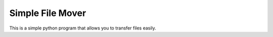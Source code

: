 Simple File Mover
=================

This is a simple python program that allows you to transfer files easily.